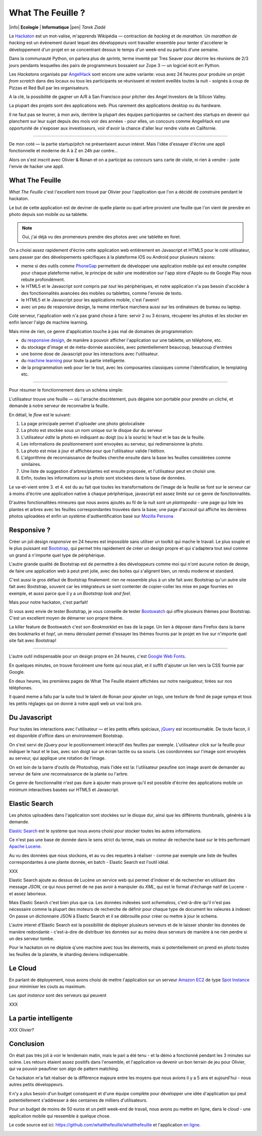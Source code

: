 What The Feuille ?
==================

|info| **Ecologie** | **Informatique** |pen| *Tarek Ziadé*


.. image:: https://farm9.staticflickr.com/8064/8239976465_6c760b1090_c.jpg
   :target: https://secure.flickr.com/photos/kennethreitz/8239976465/in/set-72157632156365245/
   :alt: Tarek & Ronan en train de tester What The Feuille.


Le `Hackaton <https://fr.wikipedia.org/wiki/Hackathon>`_ est un mot-valise,
m'apprends Wikipédia — contraction de *hacking* et de *marathon*. Un
*marathon de hacking* est un évènement durant lequel des
développeurs vont travailler ensemble pour tenter d'accélerer le développement
d'un projet en se concentrant dessus le temps d'un week-end ou parfois
d'une semaine.

Dans la communauté Python, on parlera plus de *sprints*, terme inventé par
Tres Seaver pour décrire les réunions de 2/3 jours pendants lesquelles
des pairs de programmeurs bossaient sur Zope 3 — un logiciel écrit
en Python.

Les *Hackatons* organisés par `AngelHack <http://www.angelhack.com/>`_ sont
encore une autre variante: vous avez 24 heures pour produire un projet *from scratch*
dans des locaux ou tous les participants se réunissent et restent eveillés
toutes la nuit - soignés à coup de Pizzas et Red Bull par les organisateurs.

A la clé, la possibilité de gagner un A/R à San Francisco pour pitcher
des Angel Investors de la Silicon Valley.

La plupart des projets sont des applications web. Plus rarement des applications
desktop ou du hardware.

Il ne faut pas se leurrer, à mon avis, derrière la plupart des équipes participantes
se cachent des startups en devenir qui planchent sur leur sujet depuis des
mois voir des années - pour elles, un concours comme AngelHack est une opportunité
de s'exposer aux investisseurs, voir d'avoir la chance d'aller leur rendre
visite en Californie.

----

De mon coté — la partie startup/pitch ne présentaient aucun intéret. Mais
l'idée d'essayer d'écrire une appli fonctionnelle et moderne de A à Z en
24h par contre...

Alors on s'est inscrit avec Olivier & Ronan et on a participé au concours
sans carte de visite, ni rien à vendre - juste l'envie de hacker une appli.


What The Feuille
::::::::::::::::

*What The Feuille* c'est l'excellent nom trouvé par Olivier pour l'application
que l'on a décidé de construire pendant le hackaton.

Le but de cette application est de deviner de quelle plante ou quel arbre provient
une feuille que l'on vient de prendre en photo depuis son mobile ou sa tablette.

.. note::

    Oui, j'ai déjà vu des promeneurs prendre des photos avec une tablette en foret.

On a choisi assez rapidement d'écrire cette application web entièrement en
Javascript et HTML5 pour le coté utilisateur, sans passer par des dévelopements
spécifiques à la plateforme iOS ou Android pour plusieurs raisons:

- meme si des outils comme `PhoneGap <http://www.phonegap.com/>`_ permettent de
  développer une application mobile qui est ensuite compilée pour chaque plateforme
  native, le principe de subir une modération sur l'app store d'Apple ou de Google Play
  nous rebute profondément.

- le HTML5 et le Javascript sont compris par *tout* les périphériques, et notre
  application n'a pas besoin d'accéder à des fonctionnalités avancées des mobiles
  ou tablettes, comme l'envoie de texto.

- le HTML5 et le Javascript pour les applications mobile, c'est l'avenir!

- avec un peu de responsive design, la meme interface marchera aussi sur les
  ordinateurs de bureau ou laptop.

Coté serveur, l'application web n'a pas grand chose à faire: servir 2 ou 3 écrans,
récuperer les photos et les stocker en enfin lancer l'algo de machine learning.

Mais mine de rien, ce genre d'application touche à pas mal de domaines de programmation:

- du `responsive design <https://fr.wikipedia.org/wiki/Responsive_Web_Design>`_, de
  manière à pouvoir afficher l'application sur une tablette, un téléphone, etc.

- du stockage d'image et de méta-donnée associées, avec potentiellement
  beaucoup, beaucoup d'entrées

- une bonne dose de Javascript pour les interactions avec l'utilisateur.

- du `machine learning <https://fr.wikipedia.org/wiki/Machine_learning>`_ pour
  toute la partie intelligente.

- de la programmation web pour lier le tout, avec les composantes classiques
  comme l'identification, le templating etc.

----

Pour résumer le fonctionnement dans un schéma simple:

.. image:: wtf-schema.png
   :alt: C'est pas compliqué...

L'utilisateur trouve une feuille — où l'arrache discrètement, puis
dégaine son portable pour prendre un cliché, et demande à notre
serveur de reconnaitre la feuille.

En détail, le *flow* est le suivant:

1. La page principale permet d'uploader une photo géolocalisée
2. La photo est stockée sous un nom unique sur le disque dur du serveur
3. L'utilisateur *édite* la photo en indiquant au doigt (ou à la souris)
   le haut et le bas de la feuille.
4. Les informations de positionnement sont envoyées au serveur, qui
   redimensionne la photo.
5. La photo est mise à jour et affichée pour que l'utilisateur valide
   l'édition.
6. L'algorithme de reconnaissance de feuilles cherche ensuite
   dans la base les feuilles considérées comme similaires.
7. Une liste de suggestion d'arbres/plantes est ensuite proposée,
   et l'utilisateur peut en choisir une.
8. Enfin, toutes les informations sur la photo sont stockées dans
   la base de données.

Le va-et-vient entre 3. et 4. est du au fait que toutes les transformations
de l'image de la feuille se font sur le serveur car à moins d'écrire une
application native à chaque périphérique, javascript est assez limité
sur ce genre de fonctionnalités.

.. image:: wtf-edition.png
   :alt: Edition de la feuille


D'autres fonctionalitées mineures que nous avons ajoutés au fil de la nuit
sont un *plantopedia* - une page qui liste les plantes et arbres avec
les feuilles correspondantes trouvées dans la base; une page d'acceuil
qui affiche les dernières photos uploadées et enfin un système
d'authentification basé
sur `Mozilla Persona <https://fr.wikipedia.org/wiki/Mozilla_Persona>`_


Responsive ?
::::::::::::

Créer un joli design *responsive* en 24 heures est impossible sans utiliser
un toolkit qui mache le travail. Le plus souple et le plus
puissant est `Bootstrap <http://twitter.github.com/bootstrap/>`_, qui permet
très rapidement de créer un design propre et qui s'adaptera tout seul comme
un grand à n'importe quel type de périphérique.

L'autre grande qualité de Bootstrap est de permettre à des développeurs
comme moi qui n'ont aucune notion de design, de faire une application
web à peut pret jolie, avec des boites qui s'alignent bien, un rendu
moderne et standard.

C'est aussi le gros défaut de Bootstrap finalement: rien ne ressemble plus
à un site fait avec Bootstrap qu'un autre site fait avec Bootstrap, souvent
car les intégrateurs se sont contenter de copier-coller les mise en page
fournies en exemple, et aussi parce que il y a un *Bootstrap look and feel*.

Mais pour notre hackaton, c'est parfait!

Si vous avez envie de tester Bootstrap, je vous conseille de tester
`Bootswatch <http://bootswatch.com/>`_ qui offre plusieurs thèmes pour
Bootstrap. C'est un excellent moyen de démarrer son propre thème.

La killer feature de Bootswatch c'est son *Bookmarklet* en bas de la page.
Un lien à déposer dans Firefox dans la barre des bookmarks et *hop!*, un
menu déroulant permet d'essayer les thèmes fournis par le projet
en live sur n'importe quel site fait avec Bootstrap!

.. image:: bootswatch.png
   :target: http://bootswatch.com
   :alt: Le bookmarklet de bootswatch en plein action

----

L'autre outil indispensable pour un design propre en 24 heures, c'est
`Google Web Fonts <https://www.google.com/webfonts>`_.

.. image:: gwf.png
   :target: https://www.google.com/webfonts
   :alt: La police facile.

En quelques minutes, on trouve forcément une fonte qui nous plait,
et il suffit d'ajouter un lien vers la CSS fournie par Google.

En deux heures, les premières pages de What The Feuille étaient
affichées sur notre naviguateur, tirées sur nos téléphones.

Il quand meme a fallu par la suite tout le talent de Ronan pour ajouter
un logo, une texture de fond de page sympa et tous les petits réglages
qui on donné à notre appli web un vrai look pro.


Du Javascript
:::::::::::::

Pour toutes les interactions avec l'utilisateur — et les petits effets
spéciaux, `jQuery <http://jquery.com>`_ est incontournable. De toute
facon, il est disponible d'office dans un environnement Bootstrap.

On s'est servi de jQuery pour le positionnement interactif des feuilles
par exemple. L'utilisateur *click* sur la feuille pour indiquer le
haut et le bas, avec son doigt sur un écran tactile ou sa souris.
Les coordonnées sur l'image sont envoyées au serveur, qui applique
une rotation de l'image.

.. image:: editeur.png
   :alt: Tape ta feuille.

On est loin de la barre d'outils de Photoshop, mais l'idée est la:
l'utilisateur peaufine son image avant de demander au serveur de faire
une reconnaissance de la plante ou l'arbre.

Ce genre de fonctionnalité n'est pas dure à ajouter mais prouve
qu'il est possible d'écrire des applications mobile un minimum interactives
basées sur HTML5 et Javascript.


Elastic Search
::::::::::::::

Les photos uploadées dans l'application sont stockées sur le disque
dur, ainsi que les différents thumbnails, générés à la demande.

`Elastic Search <http://elasticsearch.org>`_ est le système que
nous avons choisi pour stocker toutes les autres informations.

Ce n'est pas une base de donnée dans le sens strict du terme,
mais un moteur de recherche basé sur le très performant
`Apache Lucene <https://lucene.apache.org/>`_.

Au vu des données que nous stockons, et au vu des requetes à
réaliser - comme par exemple une liste de feuilles correspondantes
à une plante donnée, en batch - Elastic Search est l'outil idéal.

XXX

Elastic Search ajoute au dessus de Lucène un service web
qui permet d'indexer et de rechercher en utilisant des message
*JSON*, ce qui nous permet de ne pas avoir à manipuler du *XML*,
qui est le format d'échange natif de Lucene - et assez laborieux.

Mais Elastic Search c'est bien plus que ca. Les données indexées
sont *schemaless*, c'est-à-dire qu'il n'est pas nécessaire comme
la plupart des moteurs de recherche de définir pour chaque type
de document les valeures à indexer. On passe un dictionnaire
JSON à Elastic Search et il se débrouille pour créer ou mettre
à jour le schema.

L'autre interet d'Elastic Search est la possibilité de déployer
plusieurs serveurs et de le laisser *sharder*
les données de manière redondante - c'est-à-dire de distribuer
les données sur au moins deux serveurs de manière à ne rien
perdre si un des serveur tombe.

Pour le hackaton on ne déploie q'une machine avec tous les
élements, mais si potentiellement on prend en photo toutes
les feuilles de la planète, le sharding deviens indispensable.

Le Cloud
::::::::

En parlant de déployement, nous avons choisi de mettre l'application
sur un serveur `Amazon EC2 <https://aws.amazon.com/ec2/>`_ de
type `Spot Instance <https://aws.amazon.com/ec2/spot-instances/>`_
pour minimiser les couts au maximum.

Les *spot instance* sont des serveurs qui peuvent

XXX

La partie intelligente
::::::::::::::::::::::

XXX Olivier?

Conclusion
::::::::::

On était pas très joli à voir le lendemain matin, mais le pari a été tenu -
et la démo a fonctionné pendant les 3 minutes sur scène. Les retours étaient
assez positifs dans l'ensemble, et l'application va devenir un bon terrain
de jeu pour Olivier, qui va pouvoir peaufiner son algo de pattern matching.

Ce hackaton m'a fait réaliser de la différence majeure entre les moyens
que nous avions il y a 5 ans et aujourd'hui - nous autres petits développeurs.

Il n'y a plus besoin d'un budget conséquent et d'une équipe complète pour
développer une idée d'application qui peut potentiellement s'addresser
à des centaines de milliers d'utilisateurs.

Pour un budget de moins de 50 euros et un petit week-end de travail,
nous avons pu mettre en ligne, dans le *cloud* - une application mobile qui
ressemble à quelque chose.

Le code source est ici: https://github.com/whatthefeuille/whatthefeuille
et l'application `en ligne <http://whatthefeuille.com>`_.

.. image:: Platane.jpg
   :alt: Du platane. C'est du platane je vous dis.

